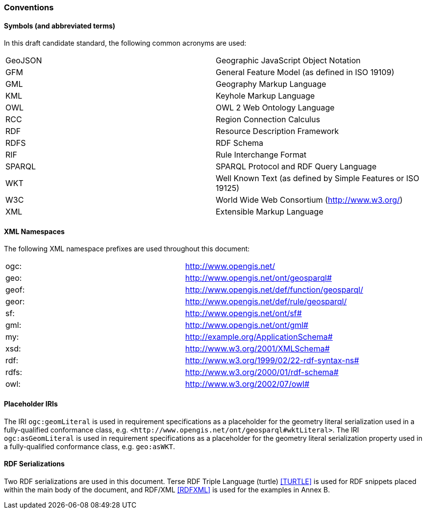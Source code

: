 === Conventions

==== Symbols (and abbreviated terms)

In this draft candidate standard, the following common acronyms are used:

[frame=none, grid=none]
|===
|GeoJSON | Geographic JavaScript Object Notation
|GFM | General Feature Model (as defined in ISO 19109)
|GML | Geography Markup Language
|KML | Keyhole Markup Language
|OWL | OWL 2 Web Ontology Language
|RCC | Region Connection Calculus
|RDF | Resource Description Framework
|RDFS | RDF Schema
|RIF | Rule Interchange Format
|SPARQL | SPARQL Protocol and RDF Query Language
|WKT | Well Known Text (as defined by Simple Features or ISO 19125) 
|W3C | World Wide Web Consortium (http://www.w3.org/)
|XML | Extensible Markup Language
|===

==== XML Namespaces

The following XML namespace prefixes are used throughout this document:

[frame=none, grid=none]
|===
|ogc: | http://www.opengis.net/
|geo: | http://www.opengis.net/ont/geosparql#
|geof: | http://www.opengis.net/def/function/geosparql/
|geor: | http://www.opengis.net/def/rule/geosparql/
|sf: | http://www.opengis.net/ont/sf#
|gml: | http://www.opengis.net/ont/gml#
|my: | http://example.org/ApplicationSchema#
|xsd: | http://www.w3.org/2001/XMLSchema#
|rdf: | http://www.w3.org/1999/02/22-rdf-syntax-ns# 
|rdfs: | http://www.w3.org/2000/01/rdf-schema#
|owl: | http://www.w3.org/2002/07/owl#
|===

==== Placeholder IRIs

The IRI `ogc:geomLiteral` is used in requirement specifications as a placeholder for the geometry literal serialization used in a fully-qualified conformance class, e.g. `+<http://www.opengis.net/ont/geosparql#wktLiteral>+`.
The IRI `ogc:asGeomLiteral` is used in requirement specifications as a placeholder for the geometry literal serialization property used in a fully-qualified conformance class, e.g. `geo:asWKT`.

==== RDF Serializations

Two RDF serializations are used in this document. Terse RDF Triple Language (turtle) <<TURTLE>> is used for RDF snippets placed within the main body of the document, and RDF/XML <<RDFXML>> is used for the examples in Annex B.

